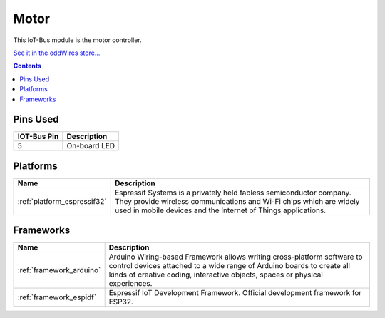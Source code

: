 .. _iot-bus-motor:

Motor
=====

.. image:: ../_static/iot-bus-motor.jpg
    :align: left
    :alt: Io
    :scale: 50%
    :target: http://www.oddwires.com/iot-bus-motor-controller/

.. raw:: html
  
    <p style="clear: both;">    

This IoT-Bus module is the motor controller.

`See it in the oddWires store... <http://www.oddwires.com/iot-bus-motor-controller/>`__

.. contents:: Contents
    :local:

Pins Used
---------

.. list-table::
  :header-rows:  1

  * - IOT-Bus Pin
    - Description
  * - 5
    - On-board LED

.. begin_platforms

Platforms
---------
.. list-table::
    :header-rows:  1

    * - Name
      - Description

    * - :ref:`platform_espressif32`
      - Espressif Systems is a privately held fabless semiconductor company. They provide wireless communications and Wi-Fi chips which are widely used in mobile devices and the Internet of Things applications.

Frameworks
----------
.. list-table::
    :header-rows:  1

    * - Name
      - Description

    * - :ref:`framework_arduino`
      - Arduino Wiring-based Framework allows writing cross-platform software to control devices attached to a wide range of Arduino boards to create all kinds of creative coding, interactive objects, spaces or physical experiences.

    * - :ref:`framework_espidf`
      - Espressif IoT Development Framework. Official development framework for ESP32.

  